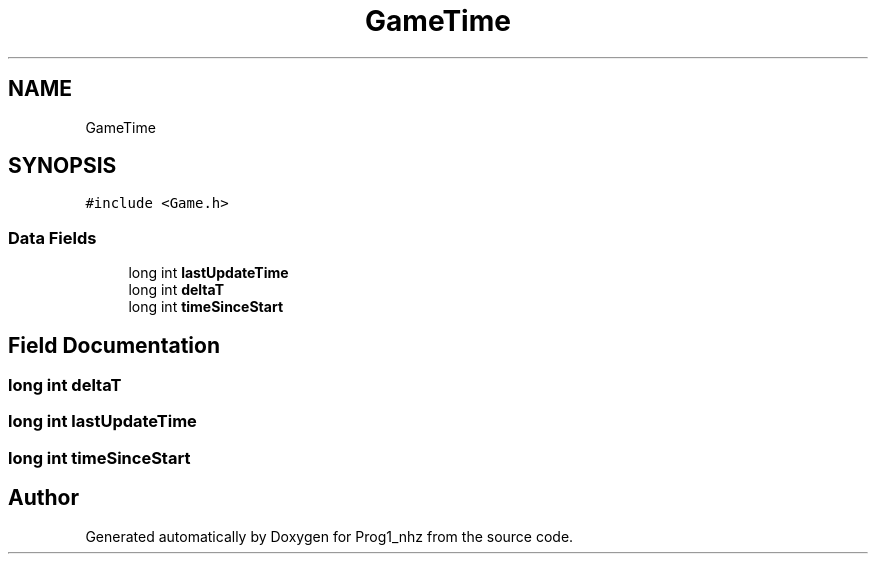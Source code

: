 .TH "GameTime" 3 "Sat Nov 27 2021" "Version 1.02" "Prog1_nhz" \" -*- nroff -*-
.ad l
.nh
.SH NAME
GameTime
.SH SYNOPSIS
.br
.PP
.PP
\fC#include <Game\&.h>\fP
.SS "Data Fields"

.in +1c
.ti -1c
.RI "long int \fBlastUpdateTime\fP"
.br
.ti -1c
.RI "long int \fBdeltaT\fP"
.br
.ti -1c
.RI "long int \fBtimeSinceStart\fP"
.br
.in -1c
.SH "Field Documentation"
.PP 
.SS "long int deltaT"

.SS "long int lastUpdateTime"

.SS "long int timeSinceStart"


.SH "Author"
.PP 
Generated automatically by Doxygen for Prog1_nhz from the source code\&.
